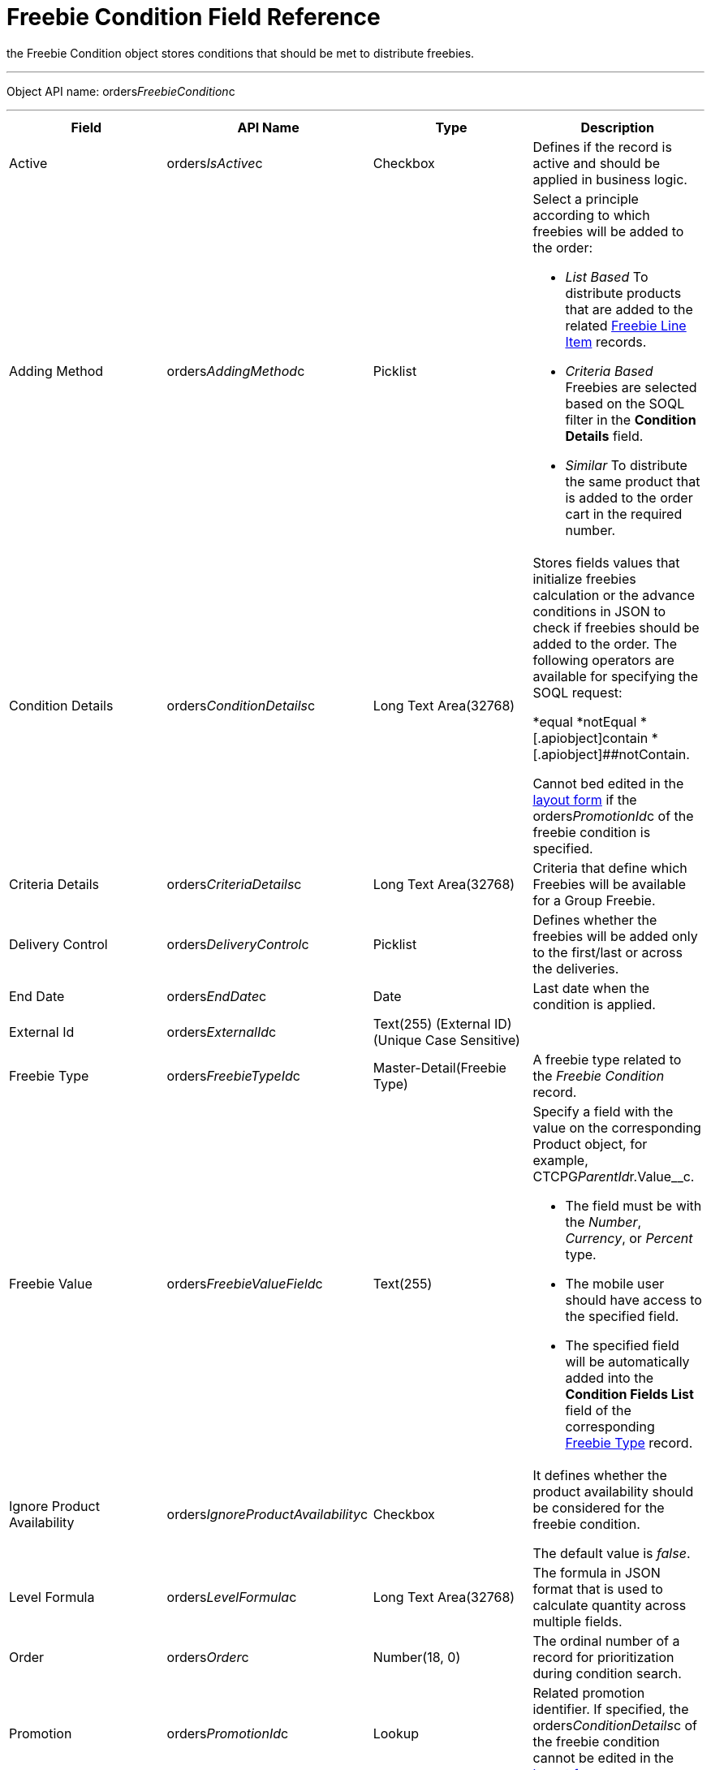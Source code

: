 = Freebie Condition Field Reference

the [.object]#Freebie Condition# object stores conditions that
should be met to distribute freebies.

'''''

Object API name:
[.apiobject]#orders__FreebieCondition__c#

'''''

[width="100%",cols="25%,25%,25%,25%",]
|===
|*Field* |*API Name* |*Type* |*Description*

|Active |[.apiobject]#orders__IsActive__c# |Checkbox
|Defines if the record is active and should be applied in business
logic.

|Adding Method |[.apiobject]#orders__AddingMethod__c#
|Picklist a|
Select a principle according to which freebies will be added to the
order:

* _List Based_
To distribute products that are added to the related
xref:admin-guide/managing-ct-orders/freebies-management/freebie-data-model/freebie-line-item-field-reference[Freebie Line Item] records.
* _Criteria Based_
Freebies are selected based on the SOQL filter in the *Condition
Details* field.
* _Similar_
To distribute the same product that is added to the order cart in the
required number.

|Condition Details
|[.apiobject]#orders__ConditionDetails__c# |Long Text
Area(32768) a|
Stores fields values that initialize freebies calculation or the advance
conditions in JSON to check if freebies should be added to the order.
The following operators are available for specifying the SOQL request:

*[.apiobject]#equal#
*[.apiobject]##notEqual
*[.apiobject]##contain
*[.apiobject]##notContain.

Cannot bed edited in
the xref:adding-a-freebie-condition-with-the-criteria-based-method-3-1[layout form] if
the [.apiobject]#orders__PromotionId__c# of the freebie
condition is specified.

|Criteria Details
|[.apiobject]#orders__CriteriaDetails__c# |Long Text
Area(32768) |Criteria that define which Freebies will be available for
a Group Freebie.

|Delivery Control
|[.apiobject]#orders__DeliveryControl__c# |Picklist
|Defines whether the freebies will be added only to the first/last or
across the deliveries.

|End Date |[.apiobject]#orders__EndDate__c# |Date |Last
date when the condition is applied.

|External Id |[.apiobject]#orders__ExternalId__c#
|Text(255) (External ID) (Unique Case Sensitive) |

|Freebie Type |[.apiobject]#orders__FreebieTypeId__c#
|Master-Detail(Freebie Type) |A freebie type related to the _Freebie
Condition_ record.

|Freebie Value
|[.apiobject]#orders__FreebieValueField__c# |Text(255)
a|
Specify a field with the value on the corresponding
[.object]#Product# object, for example,
CTCPG__ParentId__r.Value__c.

* The field must be with the _Number_, _Currency_, or _Percent_ type.
* The mobile user should have access to the specified field.
* The specified field will be automatically added into the *Condition
Fields List* field of the corresponding
xref:admin-guide/managing-ct-orders/freebies-management/freebie-data-model/freebie-type-field-reference[Freebie Type] record.

|Ignore Product Availability
|[.apiobject]#orders__IgnoreProductAvailability__c#
|Checkbox a|
It defines whether the product availability should be considered for the
freebie condition.

The default value is _false_.

|Level Formula |[.apiobject]#orders__LevelFormula__c#
|Long Text Area(32768) |The formula in JSON format that is used to
calculate quantity across multiple fields.

|Order |[.apiobject]#orders__Order__c# |Number(18, 0)
|The ordinal number of a record for prioritization during condition
search.

|Promotion |[.apiobject]#orders__PromotionId__c# |Lookup
|Related promotion identifier. If specified,
the [.apiobject]#orders__ConditionDetails__c# of the
freebie condition cannot be edited in the
xref:adding-a-freebie-condition-with-the-criteria-based-method-3-1[layout form].

|Proportional |[.apiobject]#orders__IsProportional__c#
|Checkbox |An attribute that defines if products must be distributed
proportionally.

|Restrict by Order content
|[.apiobject]#orders__isRestrictByOrderContent__c#
|Checkbox a|
Available only if the *Adding Method* is set to _List Based_ or
_Criteria Based._

If _true_, then only xref:admin-guide/managing-ct-orders/order-management/ref-guide/ct-order-data-model/order-line-item-field-reference.adoc[Order
Line Items] with *Quantity* > 0 will be distributed as freebies.
Default value is _false_.

The field requires the following permissions:

* _Read/Write_ for Administrator and Sales Administrator roles
* _Read_ for Sales Representative role

|Start Date |[.apiobject]#orders__StartDate__c# |Date
|Since this date, the freebie condition will be applied.

|Unique Id |[.apiobject]#orders__UniqueId__c# |Text(255)
(External ID) (Unique Case Insensitive) |The unique identifier for a
freebie condition.
|===

